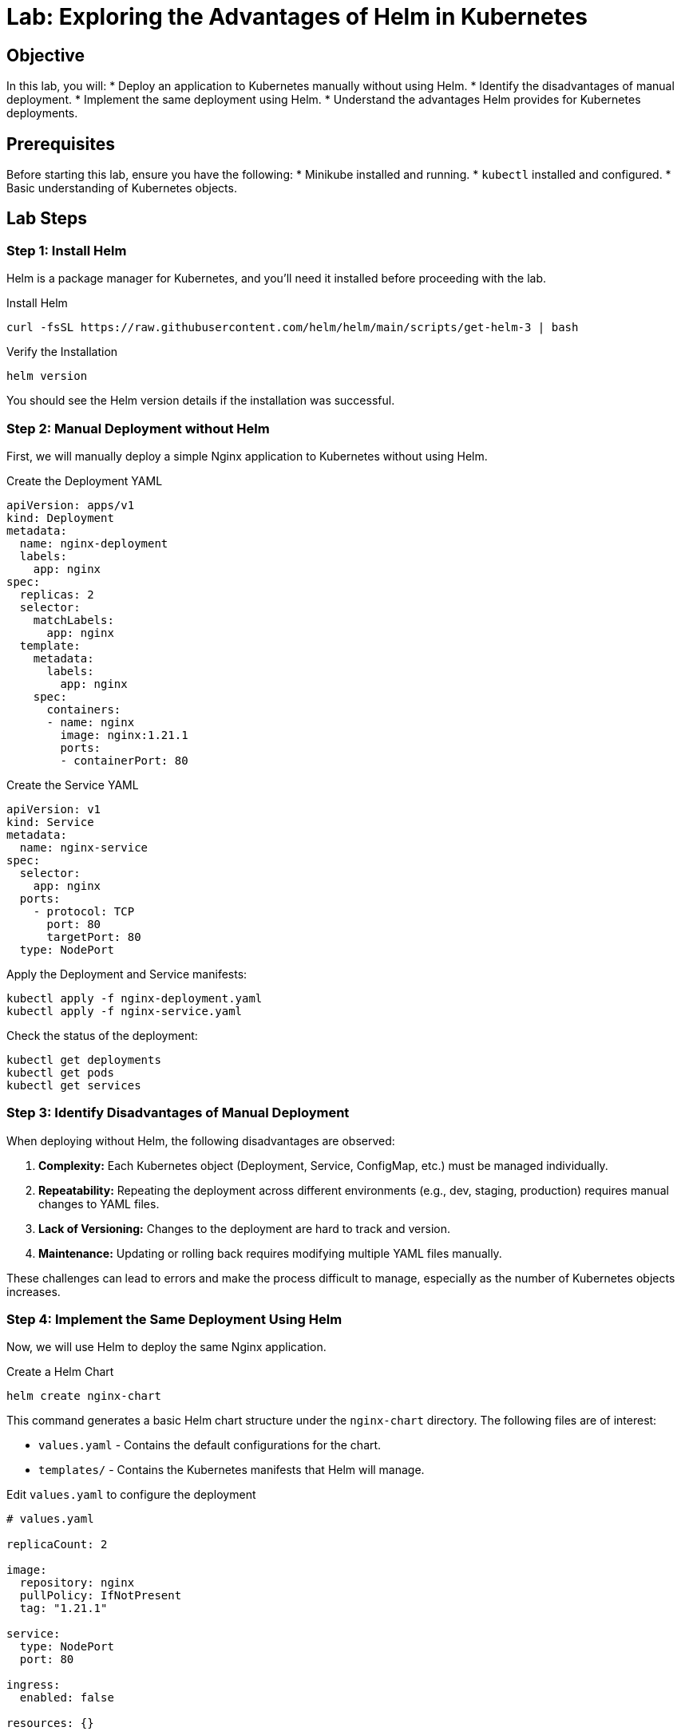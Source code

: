 = Lab: Exploring the Advantages of Helm in Kubernetes

== Objective

In this lab, you will:
* Deploy an application to Kubernetes manually without using Helm.
* Identify the disadvantages of manual deployment.
* Implement the same deployment using Helm.
* Understand the advantages Helm provides for Kubernetes deployments.

== Prerequisites

Before starting this lab, ensure you have the following:
* Minikube installed and running.
* `kubectl` installed and configured.
* Basic understanding of Kubernetes objects.

== Lab Steps

=== Step 1: Install Helm

Helm is a package manager for Kubernetes, and you'll need it installed before proceeding with the lab.

.Install Helm
[source,bash]
----
curl -fsSL https://raw.githubusercontent.com/helm/helm/main/scripts/get-helm-3 | bash
----

.Verify the Installation
[source,bash]
----
helm version
----

You should see the Helm version details if the installation was successful.

=== Step 2: Manual Deployment without Helm

First, we will manually deploy a simple Nginx application to Kubernetes without using Helm.

.Create the Deployment YAML
[source,yaml]
----
apiVersion: apps/v1
kind: Deployment
metadata:
  name: nginx-deployment
  labels:
    app: nginx
spec:
  replicas: 2
  selector:
    matchLabels:
      app: nginx
  template:
    metadata:
      labels:
        app: nginx
    spec:
      containers:
      - name: nginx
        image: nginx:1.21.1
        ports:
        - containerPort: 80
----

.Create the Service YAML
[source,yaml]
----
apiVersion: v1
kind: Service
metadata:
  name: nginx-service
spec:
  selector:
    app: nginx
  ports:
    - protocol: TCP
      port: 80
      targetPort: 80
  type: NodePort
----

Apply the Deployment and Service manifests:

[source,bash]
----
kubectl apply -f nginx-deployment.yaml
kubectl apply -f nginx-service.yaml
----

Check the status of the deployment:

[source,bash]
----
kubectl get deployments
kubectl get pods
kubectl get services
----

=== Step 3: Identify Disadvantages of Manual Deployment

When deploying without Helm, the following disadvantages are observed:

1. **Complexity:** Each Kubernetes object (Deployment, Service, ConfigMap, etc.) must be managed individually.

2. **Repeatability:** Repeating the deployment across different environments (e.g., dev, staging, production) requires manual changes to YAML files.

3. **Lack of Versioning:** Changes to the deployment are hard to track and version.

4. **Maintenance:** Updating or rolling back requires modifying multiple YAML files manually.

These challenges can lead to errors and make the process difficult to manage, especially as the number of Kubernetes objects increases.

=== Step 4: Implement the Same Deployment Using Helm

Now, we will use Helm to deploy the same Nginx application.

.Create a Helm Chart
[source,bash]
----
helm create nginx-chart
----

This command generates a basic Helm chart structure under the `nginx-chart` directory. The following files are of interest:

* `values.yaml` - Contains the default configurations for the chart.

* `templates/` - Contains the Kubernetes manifests that Helm will manage.

.Edit `values.yaml` to configure the deployment
[source,yaml]
----
# values.yaml

replicaCount: 2

image:
  repository: nginx
  pullPolicy: IfNotPresent
  tag: "1.21.1"

service:
  type: NodePort
  port: 80

ingress:
  enabled: false

resources: {}

autoscaling:
  enabled: false

nodeSelector: {}

tolerations: []

affinity: {}
----

.Deploy the Application Using Helm
[source,bash]
----
helm install my-nginx nginx-chart
----

Verify the deployment:

[source,bash]
----
helm list
kubectl get deployments
kubectl get services
----

=== Step 5: Add `kubectl` Manifests

Kubernetes manifests can include ConfigMaps, Secrets, and other custom configurations. Here’s how to add a ConfigMap and Secret to the Nginx application.

.Create a ConfigMap YAML
[source,yaml]
----
apiVersion: v1
kind: ConfigMap
metadata:
  name: nginx-config
  namespace: default
data:
  index.html: |
    <html>
    <head><title>Welcome to Nginx</title></head>
    <body>
    <h1>Success! The Nginx server is configured correctly.</h1>
    </body>
    </html>
----

.Create a Secret YAML
[source,yaml]
----
apiVersion: v1
kind: Secret
metadata:
  name: nginx-secret
type: Opaque
data:
  username: YWRtaW4=   # base64 encoded value for "admin"
  password: cGFzc3dvcmQ= # base64 encoded value for "password"
----

.Apply the ConfigMap and Secret
[source,bash]
----
kubectl apply -f nginx-config.yaml
kubectl apply -f nginx-secret.yaml
----

You can now update the Nginx deployment to use the ConfigMap and Secret.

.Update the Deployment YAML to use ConfigMap and Secret
[source,yaml]
----
apiVersion: apps/v1
kind: Deployment
metadata:
  name: nginx-deployment
  labels:
    app: nginx
spec:
  replicas: 2
  selector:
    matchLabels:
      app: nginx
  template:
    metadata:
      labels:
        app: nginx
    spec:
      containers:
      - name: nginx
        image: nginx:1.21.1
        ports:
        - containerPort: 80
        volumeMounts:
        - name: nginx-html
          mountPath: /usr/share/nginx/html
        env:
        - name: NGINX_USERNAME
          valueFrom:
            secretKeyRef:
              name: nginx-secret
              key: username
        - name: NGINX_PASSWORD
          valueFrom:
            secretKeyRef:
              name: nginx-secret
              key: password
      volumes:
      - name: nginx-html
        configMap:
          name: nginx-config
----

Apply the updated deployment:

[source,bash]
----
kubectl apply -f nginx-deployment.yaml
----

Verify that the ConfigMap and Secret are used correctly:

[source,bash]
----
kubectl describe pod <nginx-pod-name>
kubectl exec -it <nginx-pod-name> -- cat /usr/share/nginx/html/index.html
kubectl exec -it <nginx-pod-name> -- env | grep NGINX
----

=== Step 6: Advantages of Using Helm

By using Helm, the following advantages are observed:

1. **Simplicity:** Helm packages all Kubernetes objects into a single chart, simplifying the deployment process.
2. **Parameterization:** `values.yaml` allows easy configuration changes without editing multiple YAML files.
3. **Repeatability:** Helm enables consistent deployments across environments with environment-specific values.
4. **Versioning:** Helm tracks the history of releases, allowing easy rollback to previous versions.
5. **Maintenance:** Updates are managed with simple Helm commands (`helm upgrade`, `helm rollback`).

=== Step 7: Clean Up

Remove the Helm release:

[source,bash]
----
helm uninstall my-nginx
----

Remove the manually created resources (if still present):

[source,bash]
----
kubectl delete -f nginx-deployment.yaml
kubectl delete -f nginx-service.yaml
kubectl delete -f nginx-config.yaml
kubectl delete -f nginx-secret.yaml
----

== Explanation

* *Manual Deployment:* Requires creating and managing individual YAML files for each Kubernetes object, leading to complexity and a higher risk of errors.

* *Helm Deployment:* Helm bundles Kubernetes objects into a single, manageable chart. It simplifies deployment, improves repeatability, supports versioning, and makes maintenance easier.

* *ConfigMap and Secret:* ConfigMaps and Secrets are standard ways to inject configuration data into your Kubernetes applications. Helm simplifies their management and integration into deployments.

== Verification

Ensure the following to verify the lab:
1. The manual deployment works but requires multiple steps and files.
2. The Helm deployment simplifies the process into a single command with easier updates and rollbacks.
3. Proper cleanup is performed after the lab.

This lab demonstrates the power and flexibility of Helm in managing Kubernetes deployments, highlighting how it reduces complexity and improves efficiency while handling configuration data effectively.
